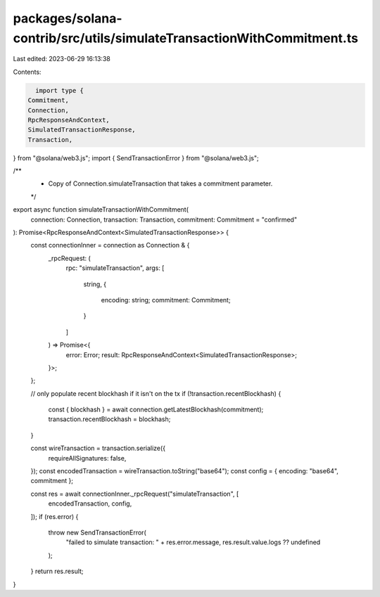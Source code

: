 packages/solana-contrib/src/utils/simulateTransactionWithCommitment.ts
======================================================================

Last edited: 2023-06-29 16:13:38

Contents:

.. code-block:: ts

    import type {
  Commitment,
  Connection,
  RpcResponseAndContext,
  SimulatedTransactionResponse,
  Transaction,
} from "@solana/web3.js";
import { SendTransactionError } from "@solana/web3.js";

/**
 * Copy of Connection.simulateTransaction that takes a commitment parameter.
 */
export async function simulateTransactionWithCommitment(
  connection: Connection,
  transaction: Transaction,
  commitment: Commitment = "confirmed"
): Promise<RpcResponseAndContext<SimulatedTransactionResponse>> {
  const connectionInner = connection as Connection & {
    _rpcRequest: (
      rpc: "simulateTransaction",
      args: [
        string,
        {
          encoding: string;
          commitment: Commitment;
        }
      ]
    ) => Promise<{
      error: Error;
      result: RpcResponseAndContext<SimulatedTransactionResponse>;
    }>;
  };

  // only populate recent blockhash if it isn't on the tx
  if (!transaction.recentBlockhash) {
    const { blockhash } = await connection.getLatestBlockhash(commitment);
    transaction.recentBlockhash = blockhash;
  }

  const wireTransaction = transaction.serialize({
    requireAllSignatures: false,
  });
  const encodedTransaction = wireTransaction.toString("base64");
  const config = { encoding: "base64", commitment };

  const res = await connectionInner._rpcRequest("simulateTransaction", [
    encodedTransaction,
    config,
  ]);
  if (res.error) {
    throw new SendTransactionError(
      "failed to simulate transaction: " + res.error.message,
      res.result.value.logs ?? undefined
    );
  }
  return res.result;
}


